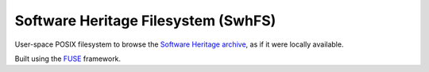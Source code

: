 Software Heritage Filesystem (SwhFS)
====================================

User-space POSIX filesystem to browse the `Software Heritage
<https://www.softwareheritage.org/>`_ `archive
<https://archive.softwareheritage.org/>`_, as if it were locally available.

Built using the `FUSE <https://github.com/libfuse/libfuse>`_ framework.
